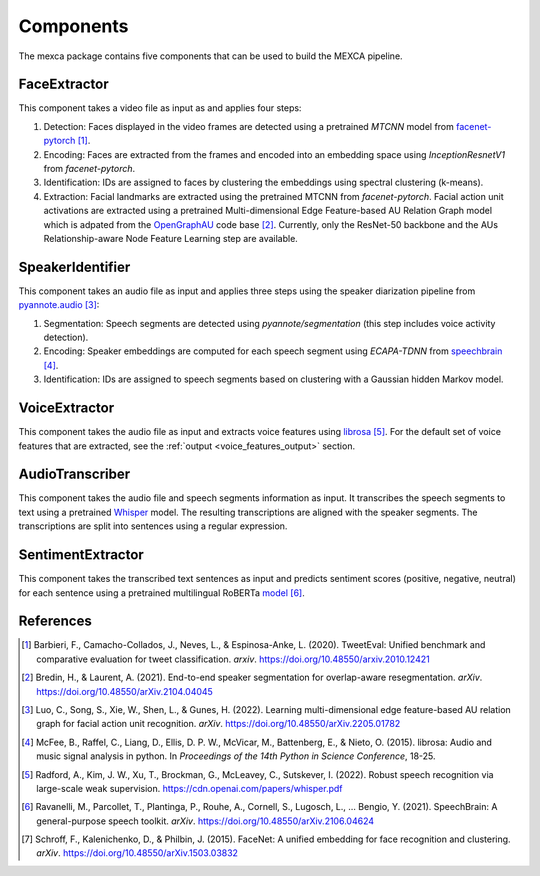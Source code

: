 Components
==========

The mexca package contains five components that can be used to build the MEXCA pipeline.


FaceExtractor
-------------

This component takes a video file as input as and applies four steps:

1. Detection: Faces displayed in the video frames are detected using a pretrained `MTCNN` model from `facenet-pytorch <https://github.com/timesler/facenet-pytorch>`_ [#]_.
2. Encoding: Faces are extracted from the frames and encoded into an embedding space using `InceptionResnetV1` from `facenet-pytorch`.
3. Identification: IDs are assigned to faces by clustering the embeddings using spectral clustering (k-means).
4. Extraction: Facial landmarks are extracted using the pretrained MTCNN from *facenet-pytorch*. Facial action unit activations are extracted using a pretrained Multi-dimensional Edge Feature-based AU Relation Graph model which is adpated from the `OpenGraphAU <https://github.com/lingjivoo/OpenGraphAU>`_ code base [#]_. Currently, only the ResNet-50 backbone and the AUs Relationship-aware Node Feature Learning step are available.


SpeakerIdentifier
-----------------

This component takes an audio file as input and applies three steps using the speaker diarization pipeline from `pyannote.audio <https://github.com/pyannote/pyannote-audio>`_ [#]_:

1. Segmentation: Speech segments are detected using `pyannote/segmentation` (this step includes voice activity detection).
2. Encoding: Speaker embeddings are computed for each speech segment using `ECAPA-TDNN` from `speechbrain <https://speechbrain.github.io/#>`_ [#]_.
3. Identification: IDs are assigned to speech segments based on clustering with a Gaussian hidden Markov model.


VoiceExtractor
--------------

This component takes the audio file as input and extracts voice features using `librosa <https://librosa.org/doc/latest/index.html>`_ [#]_. 
For the default set of voice features that are extracted, see the :ref:`output <voice_features_output>` section.


AudioTranscriber
----------------

This component takes the audio file and speech segments information as input.
It transcribes the speech segments to text using a pretrained `Whisper <https://github.com/openai/whisper>`_ model.
The resulting transcriptions are aligned with the speaker segments. The transcriptions are split into sentences using a regular expression.


SentimentExtractor
------------------

This component takes the transcribed text sentences as input and predicts sentiment scores (positive, negative, neutral) for each sentence
using a pretrained multilingual RoBERTa `model <https://huggingface.co/cardiffnlp/twitter-roberta-base-sentiment>`_ [#]_.

References
----------

.. [#] Barbieri, F., Camacho-Collados, J., Neves, L., & Espinosa-Anke, L. (2020). TweetEval: Unified benchmark and comparative evaluation for tweet classification. *arxiv*. https://doi.org/10.48550/arxiv.2010.12421

.. [#] Bredin, H., & Laurent, A. (2021). End-to-end speaker segmentation for overlap-aware resegmentation. *arXiv*. https://doi.org/10.48550/arXiv.2104.04045

.. [#] Luo, C., Song, S., Xie, W., Shen, L., & Gunes, H. (2022). Learning multi-dimensional edge feature-based AU relation graph for facial action unit recognition. *arXiv*. https://doi.org/10.48550/arXiv.2205.01782

.. [#] McFee, B., Raffel, C., Liang, D., Ellis, D. P. W., McVicar, M., Battenberg, E., & Nieto, O. (2015). librosa: Audio and music signal analysis in python. In *Proceedings of the 14th Python in Science Conference*, 18-25.

.. [#] Radford, A., Kim, J. W., Xu, T., Brockman, G., McLeavey, C., Sutskever, I. (2022). Robust speech recognition via large-scale weak supervision. https://cdn.openai.com/papers/whisper.pdf

.. [#] Ravanelli, M., Parcollet, T., Plantinga, P., Rouhe, A., Cornell, S., Lugosch, L., … Bengio, Y. (2021). SpeechBrain: A general-purpose speech toolkit. *arXiv*. https://doi.org/10.48550/arXiv.2106.04624

.. [#] Schroff, F., Kalenichenko, D., & Philbin, J. (2015). FaceNet: A unified embedding for face recognition and clustering. *arXiv*. https://doi.org/10.48550/arXiv.1503.03832

